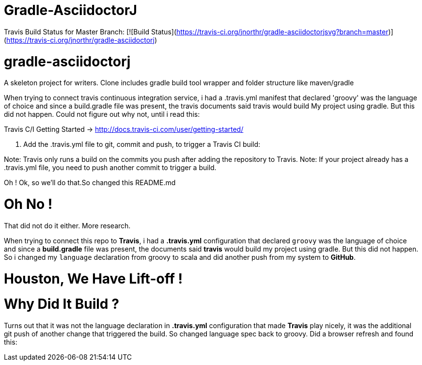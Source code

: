= Gradle-AsciidoctorJ

Travis Build Status for Master Branch: [![Build Status](https://travis-ci.org/jnorthr/gradle-asciidoctorjsvg?branch=master)](https://travis-ci.org/jnorthr/gradle-asciidoctorj)

# gradle-asciidoctorj
A skeleton project for writers. Clone includes gradle build tool wrapper and folder structure like maven/gradle

When trying to connect travis continuous integration service, i had a .travis.yml manifest that declared 'groovy' was the language of choice and since a build.gradle file was present, the travis documents said travis would build My project using gradle. But this did not happen. 
Could not figure out why not, until i read this:

Travis C/I Getting Started -> http://docs.travis-ci.com/user/getting-started/

4. Add the .travis.yml file to git, commit and push, to trigger a Travis CI build:

Note: Travis only runs a build on the commits you push after adding the repository to Travis. Note: If your project already has a .travis.yml file, you need to push another commit to trigger a build.

Oh ! Ok, so we'll do that.So changed this README.md

Oh No !
=======

That did not do it either. More research.

When trying to connect this repo to *Travis*, i had a *.travis.yml* configuration that declared `groovy` was the language of choice and since a *build.gradle* file was present, the documents said *travis* would build my project using gradle. But this did not happen. So i changed my `language` declaration from groovy to scala and did another push from my system to *GitHub*. 

Houston, We Have Lift-off !
============================

Why Did It Build ?
==================

Turns out that it was not the language declaration in *.travis.yml* configuration that made *Travis* play nicely, it was the additional git push of another change that triggered the build. So changed language spec back to groovy. Did a browser refresh and found this:

